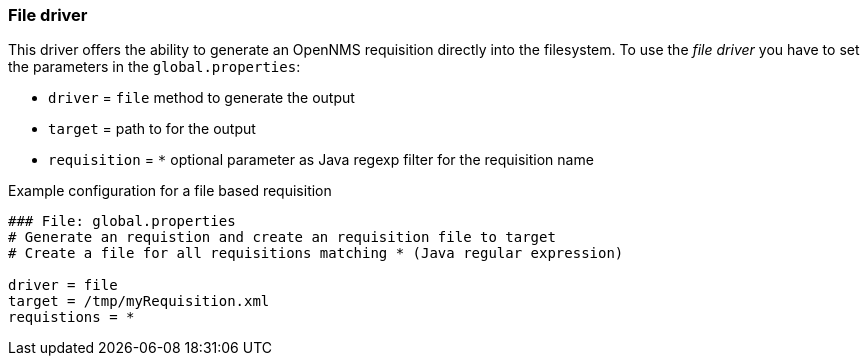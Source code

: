 [[driver-file]]
=== File driver

This driver offers the ability to generate an OpenNMS requisition directly into the filesystem.
To use the _file driver_ you have to set the parameters in the `global.properties`:

* `driver` = `file` method to generate the output
* `target` = path to for the output
* `requisition` = `*` optional parameter as Java regexp filter for the requisition name

.Example configuration for a file based requisition
[source]
----
### File: global.properties
# Generate an requistion and create an requisition file to target
# Create a file for all requisitions matching * (Java regular expression)

driver = file
target = /tmp/myRequisition.xml
requistions = *
----
